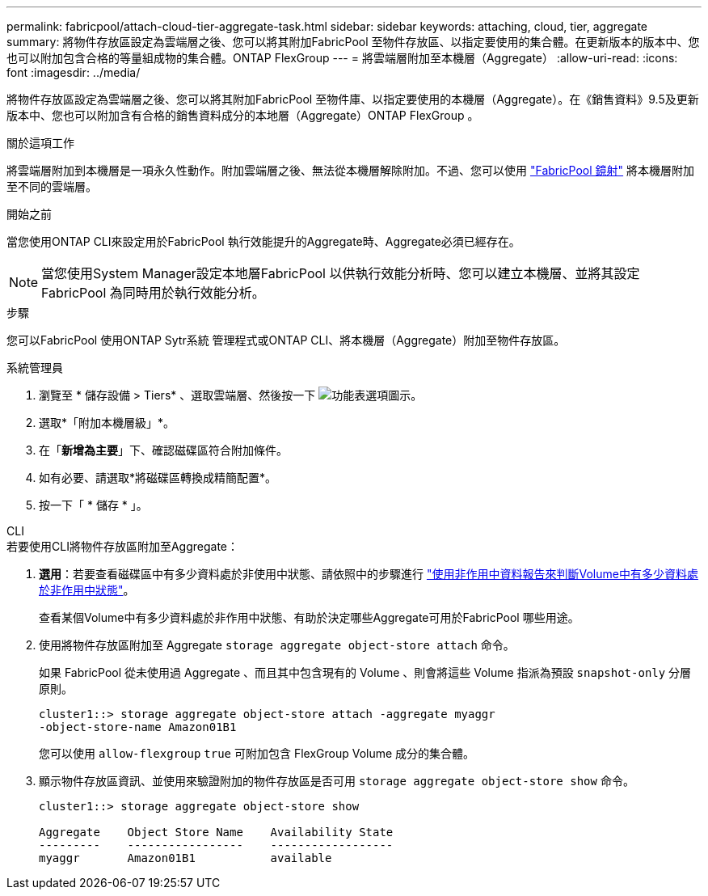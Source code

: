 ---
permalink: fabricpool/attach-cloud-tier-aggregate-task.html 
sidebar: sidebar 
keywords: attaching, cloud, tier, aggregate 
summary: 將物件存放區設定為雲端層之後、您可以將其附加FabricPool 至物件存放區、以指定要使用的集合體。在更新版本的版本中、您也可以附加包含合格的等量組成物的集合體。ONTAP FlexGroup 
---
= 將雲端層附加至本機層（Aggregate）
:allow-uri-read: 
:icons: font
:imagesdir: ../media/


[role="lead"]
將物件存放區設定為雲端層之後、您可以將其附加FabricPool 至物件庫、以指定要使用的本機層（Aggregate）。在《銷售資料》9.5及更新版本中、您也可以附加含有合格的銷售資料成分的本地層（Aggregate）ONTAP FlexGroup 。

.關於這項工作
將雲端層附加到本機層是一項永久性動作。附加雲端層之後、無法從本機層解除附加。不過、您可以使用 link:https://docs.netapp.com/us-en/ontap/fabricpool/create-mirror-task.html["FabricPool 鏡射"] 將本機層附加至不同的雲端層。

.開始之前
當您使用ONTAP CLI來設定用於FabricPool 執行效能提升的Aggregate時、Aggregate必須已經存在。

[NOTE]
====
當您使用System Manager設定本地層FabricPool 以供執行效能分析時、您可以建立本機層、並將其設定FabricPool 為同時用於執行效能分析。

====
.步驟
您可以FabricPool 使用ONTAP Sytr系統 管理程式或ONTAP CLI、將本機層（Aggregate）附加至物件存放區。

[role="tabbed-block"]
====
.系統管理員
--
. 瀏覽至 * 儲存設備 > Tiers* 、選取雲端層、然後按一下 image:icon_kabob.gif["功能表選項圖示"]。
. 選取*「附加本機層級」*。
. 在「*新增為主要*」下、確認磁碟區符合附加條件。
. 如有必要、請選取*將磁碟區轉換成精簡配置*。
. 按一下「 * 儲存 * 」。


--
.CLI
--
.若要使用CLI將物件存放區附加至Aggregate：
. *選用*：若要查看磁碟區中有多少資料處於非使用中狀態、請依照中的步驟進行 link:determine-data-inactive-reporting-task.html["使用非作用中資料報告來判斷Volume中有多少資料處於非作用中狀態"]。
+
查看某個Volume中有多少資料處於非作用中狀態、有助於決定哪些Aggregate可用於FabricPool 哪些用途。

. 使用將物件存放區附加至 Aggregate `storage aggregate object-store attach` 命令。
+
如果 FabricPool 從未使用過 Aggregate 、而且其中包含現有的 Volume 、則會將這些 Volume 指派為預設 `snapshot-only` 分層原則。

+
[listing]
----
cluster1::> storage aggregate object-store attach -aggregate myaggr
-object-store-name Amazon01B1
----
+
您可以使用 `allow-flexgroup` `true` 可附加包含 FlexGroup Volume 成分的集合體。

. 顯示物件存放區資訊、並使用來驗證附加的物件存放區是否可用 `storage aggregate object-store show` 命令。
+
[listing]
----
cluster1::> storage aggregate object-store show

Aggregate    Object Store Name    Availability State
---------    -----------------    ------------------
myaggr       Amazon01B1           available
----


--
====